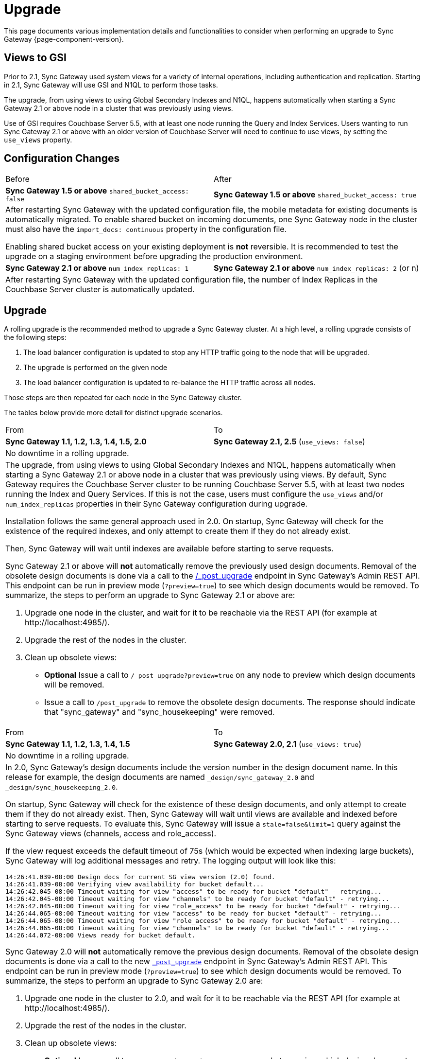 = Upgrade
:idprefix:
:idseparator: -

This page documents various implementation details and functionalities to consider when performing an upgrade to Sync Gateway {page-component-version}.

== Views to GSI

Prior to 2.1, Sync Gateway used system views for a variety of internal operations, including authentication and replication.
Starting in 2.1, Sync Gateway will use GSI and N1QL to perform those tasks.

The upgrade, from using views to using Global Secondary Indexes and N1QL, happens automatically when starting a Sync Gateway 2.1 or above node in a cluster that was previously using views.

Use of GSI requires Couchbase Server 5.5, with at least one node running the Query and Index Services.
Users wanting to run Sync Gateway 2.1 or above with an older version of Couchbase Server will need to continue to use views, by setting the `use_views` property.

== Configuration Changes

|===
| Before | After
| *Sync Gateway 1.5 or above*
`shared_bucket_access: false`
| *Sync Gateway 1.5 or above*
`shared_bucket_access: true`
2+a|
After restarting Sync Gateway with the updated configuration file, the mobile metadata for existing documents is automatically migrated.
To enable shared bucket on incoming documents, one Sync Gateway node in the cluster must also have the `import_docs: continuous` property in the configuration file.

Enabling shared bucket access on your existing deployment is *not* reversible.
It is recommended to test the upgrade on a staging environment before upgrading the production environment.
| *Sync Gateway 2.1 or above*
`num_index_replicas: 1`
| *Sync Gateway 2.1 or above*
`num_index_replicas: 2` (or n)
2+|
After restarting Sync Gateway with the updated configuration file, the number of Index Replicas in the Couchbase Server cluster is automatically updated.
|===

== Upgrade

A rolling upgrade is the recommended method to upgrade a Sync Gateway cluster.
At a high level, a rolling upgrade consists of the following steps:

. The load balancer configuration is updated to stop any HTTP traffic going to the node that will be upgraded.
. The upgrade is performed on the given node
. The load balancer configuration is updated to re-balance the HTTP traffic across all nodes.

Those steps are then repeated for each node in the Sync Gateway cluster.

The tables below provide more detail for distinct upgrade scenarios.

|===
| From | To
| *Sync Gateway 1.1, 1.2, 1.3, 1.4, 1.5, 2.0*
| *Sync Gateway 2.1, 2.5* (`use_views: false`)
2+|No downtime in a rolling upgrade.
2+a|
The upgrade, from using views to using Global Secondary Indexes and N1QL, happens automatically when starting a Sync Gateway 2.1 or above node in a cluster that was previously using views.
By default, Sync Gateway requires the Couchbase Server cluster to be running Couchbase Server 5.5, with at least two nodes running the Index and Query Services.
If this is not the case, users must configure the `use_views` and/or `num_index_replicas` properties in their Sync Gateway configuration during upgrade.

Installation follows the same general approach used in 2.0.
On startup, Sync Gateway will check for the existence of the required indexes, and only attempt to create them if they do not already exist.

Then, Sync Gateway will wait until indexes are available before starting to serve requests.

Sync Gateway 2.1 or above will *not* automatically remove the previously used design documents.
Removal of the obsolete design documents is done via a call to the xref:admin-rest-api.adoc#/server/post__post_upgrade[+/_post_upgrade+] endpoint in Sync Gateway`'s Admin REST API.
This endpoint can be run in preview mode (`?preview=true`) to see which design documents would be removed.
To summarize, the steps to perform an upgrade to Sync Gateway 2.1 or above are:

. Upgrade one node in the cluster, and wait for it to be reachable via the REST API (for example at \http://localhost:4985/).
. Upgrade the rest of the nodes in the cluster.
. Clean up obsolete views:
** *Optional* Issue a call to `/_post_upgrade?preview=true` on any node to preview which design documents will be removed.
** Issue a call to `/post_upgrade` to remove the obsolete design documents.
The response should indicate that "sync_gateway" and "sync_housekeeping" were removed.
|===

|===
| From | To
| *Sync Gateway 1.1, 1.2, 1.3, 1.4, 1.5*
| *Sync Gateway 2.0, 2.1*
(`use_views: true`)
2+|No downtime in a rolling upgrade.
2+a|
In 2.0, Sync Gateway's design documents include the version number in the design document name.
In this release for example, the design documents are named `_design/sync_gateway_2.0` and `_design/sync_housekeeping_2.0`.

On startup, Sync Gateway will check for the existence of these design documents, and only attempt to create them if they do not already exist.
Then, Sync Gateway will wait until views are available and indexed before starting to serve requests.
To evaluate this, Sync Gateway will issue a `stale=false&limit=1` query against the Sync Gateway views (channels, access and role_access).

If the view request exceeds the default timeout of 75s (which would be expected when indexing large buckets), Sync Gateway will log additional messages and retry.
The logging output will look like this:

[source,bash]
----
14:26:41.039-08:00 Design docs for current SG view version (2.0) found.
14:26:41.039-08:00 Verifying view availability for bucket default...
14:26:42.045-08:00 Timeout waiting for view "access" to be ready for bucket "default" - retrying...
14:26:42.045-08:00 Timeout waiting for view "channels" to be ready for bucket "default" - retrying...
14:26:42.045-08:00 Timeout waiting for view "role_access" to be ready for bucket "default" - retrying...
14:26:44.065-08:00 Timeout waiting for view "access" to be ready for bucket "default" - retrying...
14:26:44.065-08:00 Timeout waiting for view "role_access" to be ready for bucket "default" - retrying...
14:26:44.065-08:00 Timeout waiting for view "channels" to be ready for bucket "default" - retrying...
14:26:44.072-08:00 Views ready for bucket default.
----

Sync Gateway 2.0 will *not* automatically remove the previous design documents.
Removal of the obsolete design documents is done via a call to the new xref:admin-rest-api.adoc#/server/post\__post_upgrade[`_post_upgrade`] endpoint in Sync Gateway's Admin REST API.
This endpoint can be run in preview mode (`?preview=true`) to see which design documents would be removed.
To summarize, the steps to perform an upgrade to Sync Gateway 2.0 are:

. Upgrade one node in the cluster to 2.0, and wait for it to be reachable via the REST API (for example at \http://localhost:4985/).
. Upgrade the rest of the nodes in the cluster.
. Clean up obsolete views:
** *Optional* Issue a call to `_post_upgrade?preview=true` on any node to preview which design documents will be removed.
To upgrade to 2.0, expect to see "sync_gateway" and "sync_housekeeping" listed.
** Issue a call to `_post_upgrade` to remove the obsolete design documents.
The response should indicate that "sync_gateway" and "sync_housekeeping" were removed.
|===

|===
| From | To
| *Sync Gateway 1.1, 1.2, 1.3, 1.4*
| *Sync Gateway 1.5*
2+|Possible downtime in a rolling upgrade. Follow the steps below to avoid any downtime.
2+a|
In this upgrade path, the upgrade process will trigger views in Couchbase Server to be re-indexed.
During the re-indexing, operations that are dependent on those views will not be available.
The main operations relying on views to be indexed are:

* A user requests data that doesn't reside in the xref:config-properties.adoc#databases-foo_db-cache-channel_cache_max_length[channel cache].
* A new channel or role is granted to a user in the xref:sync-function-api.adoc[Sync Function].

The unavailability of those operations may result in some requests not being processed.
The duration of the downtime will depend on the data set and frequency of replications with mobile clients.
To avoid this downtime, it is possible to pre-build the view index before directing traffic to the upgraded node.

Sync Gateway uses Couchbase Server views to index and query documents.
When Sync Gateway starts, it will publish a Design Document which contains the View definitions (map/reduce functions).
For example, the Design Document for Sync Gateway is the following:

[source,json]
----
{
   "views":{
      "access":{
         "map":"function (doc, meta) { ... }"
      },
      "channels":{
         "map":"function (doc, meta) { ... }"
      },
      ...
   },
   "index_xattr_on_deleted_docs":true
}
----

Following the Design Document creation, it must run against all the documents in the Couchbase Server bucket to build the index which may result in downtime.
During a Sync Gateway upgrade, the index may also have to be re-built if the Design Document definition has changed.
To avoid this downtime, you can publish the Design Document and build the index before starting Sync Gateway by using the Couchbase Server REST API.
The following curl commands refer to a Sync Gateway 1.3 -> Sync Gateway 1.4 upgrade but they apply to any upgrade of Sync Gateway or Accelerator.

. Start Sync Gateway 1.4 with Couchbase Server instance that *isn't* your production environment.
Then, copy the Design Document to a file with the following.
+
[source,bash]
----
$ curl localhost:8092/<BUCKET_NAME>/_design/sync_gateway/ > ddoc.json
----

. Create a Development Design Document on the cluster where Sync Gateway is going to be upgraded from 1.3:
+
--
[source,bash]
----
$ curl -X PUT http://localhost:8092/<BUCKET_NAME>/_design/dev_sync_gateway/ -d @ddoc.json -H "Content-Type: application/json"
----

This should return:

[source,bash]
----
{"ok":true,"id":"_design/dev_sync_gateway"}
----
--

. Run a View Query against the Development Design Document.
By default, a Development Design Document will index one vBucket per node, however we can force it to index the whole bucket using the `full_set` parameter:
+
--
[source,bash]
----
$ curl "http://localhost:8092/sync_gateway/_design/dev_sync_gateway/_view/role_access_vbseq?full_set=true&stale=false&limit=1"
----

This may take some time to return, and you can track the index's progress in the Couchbase Server UI.
Note that this will consume disk space to build an almost duplicate index until the switch is made.
--

. Upgrade Sync Gateway. When Sync Gateway 1.4 starts, it will publish the new Design Document to Couchbase Server.
This will match the Development Design Document we just indexed, so will be available immediately.
|===

== Couchbase Server

All of the different upgrade paths mentioned above assume that Couchbase Server is running a xref:compatibility-matrix.adoc[compatible version] for Sync Gateway.
There are 3 commonly used upgrade paths for Couchbase Server.
Depending on the one you choose, there may be additional consideration to keep in mind when using Sync Gateway:

[cols="1,1,1,6a"]
|===
|Upgrade Strategy |Downtime |Additional Machine Requirements |Impact when using Sync Gateway

|Rolling Online Upgrade
|None
|Low
|*Potential transient connection errors:* The Couchbase Server re-balance operations can result in transient connection errors between Couchbase Server and Sync Gateway, which could result in Sync Gateway performance degradation.

*Potential for unexpected server errors during re-balance:* There is an increased potential to lose in-flight ops during a fail-over.

|Upgrade Using Inter-cluster Replication
|Small amount during switchover
|High - duplicate entire cluster
|Using an XDCR (Cross Data Center Replication) approach will have incur some Sync Gateway downtime, but less downtime than other approaches where Sync Gateway is shutdown during the entire Couchbase Server upgrade.

It's important to note that the XDCR replication must be a *one way* replication from the existing (source) Couchbase Server cluster to the new (target) Couchbase Server cluster, and that no other writes can happen on the new (target) Couchbase Server cluster other than the writes from the XDCR replication, and no Sync Gateway instances should be configured to use the new (target) Couchbase Server cluster until the last step in the process.

. Start XDCR to do a one way replication from the existing (source) Couchbase Server cluster to the new (target) Couchbase Server cluster running the newer version.
. Wait until the target Couchbase Server has caught up to all the writes in the source Couchbase Server cluster.
. Shutdown Sync Gateway to prevent any new writes from coming in.
. Wait until the target Couchbase Server has caught up to all the writes in the source Couchbase Server cluster -- this should happen very quickly, since it will only be the residual writes in transit before the Sync Gateway shutdown.
. Reconfigure Sync Gateway to point to the target cluster.
. Restart Sync Gateway.

Caveats:

* *Small amount of downtime during switchover:* Since there may be writes still in transit after Sync Gateway has been shutdown, there will need to be some downtime until the target Couchbase Server cluster is completely caught up.
* *XDCR should be monitored:* Make sure to monitor the XDCR relationship as per xref:5.5@server:xdcr:xdcr-intro.adoc[XDCR docs].

|Offline Upgrade
|During entire upgrade
|None
|
* Take Sync Gateway offline
* Upgrade Couchbase Server using any of the options mentioned in the xref:5.5@server:install:upgrade.adoc[Upgrading Couchbase Server] documentation.
* Bring Sync Gateway online
|===
